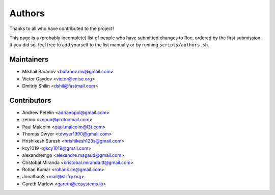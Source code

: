Authors
*******

Thanks to all who have contributed to the project!

This page is a (probably incomplete) list of people who have submitted changes to Roc, ordered by the first submission. If you did so, feel free to add yourself to the list manually or by running ``scripts/authors.sh``.

Maintainers
===========

* Mikhail Baranov <baranov.mv@gmail.com>
* Victor Gaydov <victor@enise.org>
* Dmitriy Shilin <dshil@fastmail.com>

Contributors
============

* Andrew Petelin <adrianopol@gmail.com>
* zenuo <zenuo@protonmail.com>
* Paul Malcolm <paul.malcolm@l3t.com>
* Thomas Dwyer <tdwyer1990@gmail.com>
* Hrishikesh Suresh <hrishikesh123s@gmail.com>
* kcy1019 <gkcy1019@gmail.com>
* alexandremgo <alexandre.magaud@gmail.com>
* Cristobal Miranda <cristobal.miranda.tt@gmail.com>
* Rohan Kumar <rohank.ce@gmail.com>
* JonathanS <mail@strfry.org>
* Gareth Marlow <gareth@eqsystems.io>
